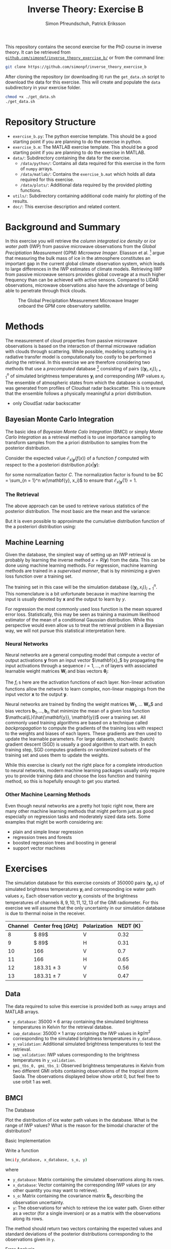 #+TITLE: Inverse Theory: Exercise B
#+AUTHOR: Simon Pfreundschuh, Patrick Eriksson
#+OPTIONS: toc:nil

This repository contains the second exercise for the PhD course in
inverse theory. It can be retrieved from 
[[http://github.com/simonpf/inverse_theory_exercise_b/][~github.com/simonpf/inverse_theory_exercise_b/~]] or from the command line:

  #+BEGIN_SRC bash
  git clone https://github.com/simonpf/inverse_theory_exercise_b
  #+END_SRC
  
After cloning the repository (or downloading it) run the ~get_data.sh~ script
to download the data for this exercise. This will create and populate the ~data~
subdirectory in your exercise folder.
  
  #+BEGIN_SRC bash
  chmod +x ./get_data.sh
  ./get_data.sh
  #+END_SRC

* Repository Structure
  - ~exercise_b.py~: The python exercise template. This should be a good
    starting point if you are planning to do the exercise in python.
  - ~exercise_b.m~: The MATLAB exercise template. This should be a good
    starting point if you are planning to do the exercise in MATLAB.
  - ~data/~: Subdirectory containing the data for the exercise.
    - ~/data/python/~: Contains all data required for this exercise
      in the form of ~numpy~ arrays.
    - ~/data/matlab/~: Contains the ~exercise_b.mat~ which holds all data
      required for this exercise.
    - ~/data/plots/~: Additional data required by the provided plotting
      functions.
  - ~utils/~: Subdirectory containing additional code mainly for plotting
    of the results.
  - ~doc/~: This exercise description and related content.

  
* Background and Summary
  
  In this exercise you will retrieve the /column integrated ice density/ 
  or /ice water path/ (IWP) from passive microwave observations from the
  /Global Preciptiation Measurement/ (GPM) /Microwave Imager/. Eliasson
  et al. [fn:2] argue that measuring the bulk mass of ice in the atmosphere
  constitutes an important gap in the current global climate observation
  system, which leads to large differences in the IWP estimates of climate
  models. Retrieving IWP from passive microwave sensors provides global coverage
  at a much higher frequency than can be achieved with active sensors. Compared
  to LIDAR observations, microwave observations also have the advantage of being
  able to penetrate through thick clouds.
  
  #+CAPTION: The Global Precipitation Measurement Microwave Imager onboard the GPM core observatory satellite.
  #+ATTR_LATEX: :width 0.6\linewidth
  #+ATTR_HTML: :width 400px
  [[./plots/gpm.png]]
  
 

[fn:1] Eliasson, S., S. A. Buehler, M. Milz, P. Eriksson and V. O. John
Assessing observed and modelled spatial distributions of ice water path
using satellite data
  
* Methods
  
  The measurement of cloud properties from passive microwave observations is
  based on the interaction of thermal microwave radiation with clouds through
  scattering. While possible, modeling scattering in a radiative transfer model
  is computationally too costly to be performed /during/ the retrieval. In this
  exercise we are therefore considering two methods that use a /precomputed/
  database [fn:2] consisting of pairs $\{(\mathbf{y}_i, x_i)\}^n_{i = 1}$ of
  simulated brightness temperatures $\mathbf{y}_i$ and corresponding IWP values
  $x_i$. The ensemble of atmospheric states from which the database is computed,
  was generated from profiles of Cloudsat radar backscatter. This is to ensure
  that the ensemble follows a physically meaningful a priori distribution.
  
  - only CloudSat radar backscatter
    
    
  
[fn:2] Simulations performed and kindly provided by Bengt Rydberg.

[fn:3] http://www.icare.univ-lille1.fr/projects/dardar

** Bayesian Monte Carlo Integration
   
   The basic idea of /Bayesian Monte Calo Integration/ (BMCI) or simply
   /Monte Carlo Integration/ as a retrieval method is to use importance
   sampling to transform samples from the a priori distribution to 
   samples from the posterior distribution.
   
   Consider the expected value $\mathcal{E}_{x | \mathbf{y}}(f(x))$ of a function
   $f$ computed with respect to the a posteriori distribution $p(x | \mathbf{y})$:
   
    \begin{align}
     \int f(x') p(x' | \mathbf{y}) \: dx'
    \end{align}% 
    Using Bayes theorem, the integral can be computed as
   
    \begin{align}
     \int f(x') p(x' | \mathbf{y}) \: dx' &=
    \int f(x') \frac{p(\mathbf{y} | x')p(x')}{\int p(\mathbf{y} | x'') \: dx''} \: dx'
    \end{align}% 
   To simplify notation, we introduce the weighting function $w(\mathbf{y}, x)$ :

    \begin{align}
      w(\mathbf{y}, x) = \frac{p(\mathbf{y} | x')}{\int p(\mathbf{y} | x'') \: dx''}
    \end{align}%
    Note that the second integral in (2) is just the expectation value 
    $\mathcal{E}_x\{f(x)w(\mathbf{y}, x)\}$ of the function $f$ weighted with
    the weighting function $w(\mathbf{y}, x)$ but with respect to the a priori distribution. 
    The integral in (1) can thus be approximated by a sum of 
    $f(x_i)w(\mathbf{y}, x_i)$ over a simulation database, which is distributed
    according to the a priori distribution $p(x)$:

    

    \begin{align}
     \int f(x') p(x' | \mathbf{y}) \: dx' \approx \sum_{i = 1}^n f(\mathbf{x}_i) w(\mathbf{y}, x_i)
    \end{align}%
    
*** The Weighting Function
    
    Assuming that our forward model simulations $(\mathbf{y}_i, x_i)$ are exact up to
    a zero-mean, Gaussian error with covariance matrix $\mathbf{S}_e$, the weights are given
    by
    
    \begin{align}
      w(\mathbf{y}, x_i) = \frac{1}{C} \cdot \exp \left \{ 
      - \frac{(\mathbf{y} - \mathbf{y}_i)^T \mathbf{S}_e^{-1} (\mathbf{y} - \mathbf{y}_i)}
        {2} \right \}
    \end{align}
    for some normalization factor $C$. The normalization factor is found to be 
    $C = \sum_{n = 1}^n w(\mathbf{y}, x_i)$ to ensure that
    $\mathcal{E}_{x|\mathbf{y}}\{1\} = 1$.
    
*** The Retrieval    
    
    The above approach can be used to retrieve various statistics of the posterior
    distribution. The most basic are the mean and the variance:
    
    \begin{align}
     \bar{x} = \mathcal{E}_{x | \mathbf{y}} \{ x \} & \approx \sum_{i = 1}^n w(\mathbf{y}, x_i) x_i \\
    \text{var}(x) = \mathcal{E}_{x | \mathbf{y}} \{ (x - \bar{x})^2 \} & \approx 
     \sum_{i = 1}^n w(\mathbf{y}, x_i) (x_i - \mathcal{E}_{x | \mathbf{y}}\{x\})^2
    \end{align}
    But it is even possible to approximate the cumulative distribution function of the
    a posteriori distribution using:

    \begin{align}
 F_{x | \mathbf{y}}(x') &=  \int_{-\infty}^{x'} p(x) \: dx \\
                        &= \mathcal{E}_{x | \mathbf{y}} \{ \mathbf{I}_{x < x'} \} \\
                        &\approx \sum_{x_i < x'} w(\mathbf{y}, x_i)
    \end{align}
    

** Machine Learning
   
   Given the database, the simplest way of setting up an IWP retrieval
   is probably by learning the inverse method $x = R(\mathbf{y})$ from
   the data. This can be done using machine learning methods. For regression,
   machine learning methods are trained in a /supervised manner/, that is
   by minimizing a given loss function over a training set.
   
   The training set in this case will be the simulation database
   $\{(\mathbf{y}_i, x_i)\}_{i = 1}^n$. This nomenclature is a bit unfortunate
   because in machine learning the input is usually denoted by $\mathbf{x}$ and
   the output to learn by $y$.
   
   For regression the most commonly used loss function is the mean squared error loss.
   Statistically, this may be seen as training a maximum likelihood estimator
   of the mean of a conditional Gaussian distribution. While this perspective would
   even allow us to treat the retrieval problem in a Bayesian way, we will not pursue
   this statistical interpretation here.

*** Neural Networks 

    Neural networks are a general computing model that compute a vector of
    output activations $\mathbf{y}$ from an input vector $\mathbf{x}_$ by
    propagating the input activations through a sequence $i = 1, \ldots, n$ of layers with
    associated learnable weight matrices $\mathbf{W}_i$  and bias vectors $\mathbf{\theta}_i$:
    
    \begin{align}
        \mathbf{x}_0 &= \mathbf{x}\\
        \mathbf{x}_i &= f_{i}
        \left ( \mathbf{W}_{i} \mathbf{x}_{i - 1}+ \mathbf{\theta}_i \right ) \\
        \mathbf{y} &= \mathbf{x}_{n}
    \end{align}
    The $f_i$ s  here are the activation functions of each layer. Non-linear activation
    functions allow the network to learn complex, non-linear mappings from the input
    vector $\mathbf{x}$ to the output $\mathbf{y}$.
    
    Neural networks are trained by finding the weight matrices $\mathbf{W}_1$,
    \ldots \mathbf{W}_n$ and bias vectors $\mathbf{b}_1, \ldots, \mathbf{b}_n$
    that minimize the mean of a given loss function
    $\mathcal{L}(\hat{\mathbf{y}}, \mathbf{y})$ over a training set. All
    commonly used training algorithms are based on a technique called
    /backpropagation/ to compute the gradients of the training loss with respect
    to the weights and biases of each layers. These gradients are then used to
    update the learnable parameters. For large datasets, stochastic (batch)
    gradient descent (SGD) is usually a good algorithm to start with.
    In each training step, SGD computes gradients on randomized subsets of the
    training set and uses them to update the weights.

    While this exercise is clearly not the right place for a complete introduction to neural
    networks, modern machine learning packages usually only require you to provide
    training data and choose the loss function and training method, so this is hopefully
    enough to get you started.
    
*** Other Machine Learning Methods
    
    Even though neural networks are a pretty hot topic right now, there are many other machine
    learning methods that might perform just as good especially on regression tasks and
    moderately sized data sets. Some examples that might be worth considering are:

    - plain and simple linear regression
    - regression trees and forests
    - boosted regression trees and boosting in general
    - support vector machines
    

* Exercises
  
  The simulation database for this exercise consists of 350000 pairs $(\mathbf{y}_i, x_i)$
  of simulated brightness temperatures $\mathbf{y}_i$ and corresponding  ice water path
  values $x_i$. Each observation vector $\mathbf{y}_i$ consists of the brightness temperatures of
  channels $8, 9, 10, 11, 12, 13$ of the GMI radiometer. For this exercise we will assume that the
  only uncertainty in our simulation database is due to thermal noise in the receiver.
  
  | Channel | Center freq $[GHz]$ | Polarization | NEDT (K) |
  |---------+---------------------+--------------+----------|
  |       8 | $ 89$               | V            |     0.32 |
  |       9 | $ 89$               | H            |     0.31 |
  |      10 | $166$               | V            |      0.7 |
  |      11 | $166$               | H            |     0.65 |
  |      12 | $183.31 \pm 3$      | V            |     0.56 |
  |      13 | $183.31 \pm 7$      | V            |     0.47 |


** Data

   The data required to solve this exercise is provided both as ~numpy~ arrays and
   MATLAB arrays.

   - ~y_database~: $35000 \times 6$ array containing the simulated brightness temperatures
     in Kelvin for the retrieval databse.
   - ~iwp_database~: $35000 \times 1$ array containing the IWP values in $kg / m^2$
     corresponding to the simulated brightness temperatures in ~y_database~.
   - ~y_validation~: Additional simulated brightness temperatures to test the retrieval.
   - ~iwp_validation~: IWP values corresponding to the brightness temperatures in
     ~y_validation~.
   - ~gmi_tbs_0, gmi_tbs_1~: Observed brightness temperatures in Kelvin from two different
    GMI orbits containing observations of the tropical storm Saola. The observations
     displayed below show orbit 0, but feel free to use orbit 1 as well.

** BMCI

**** The Database
     
     Plot the distribution of ice water path values in the database. What is the range
     of IWP values? What is the reason for the bimodal character of the distribution?

**** Basic Implementation
     
     Write a function

  #+BEGIN_SRC bash
  bmci(y_database, x_database, s_o, y)
  #+END_SRC
  
  where
  
  - ~y_database~: Matrix containing the simulated observations along its rows.
  - ~x_database~: Vector containing the corresponding IWP values (or any other quantity
    you may want to retrieve).
  - ~s_o~: Matrix containing the covariance matrix $\mathbf{S}_o$ describing
    the observation uncertainty.
  - ~y~: The observations for which to retrieve the ice water path. Given either
    as a vector (for a single inversion) or as a matrix with the observations along
    its rows.

  The method should return two vectors containing the expected values and standard
  deviations of the posterior distributions corresponding to the observations given
  in ~y~.

**** Error Analysis
     
     Compute and plot the /mean absolute precentage error/ (MAPE) and the
     /mean percentage error/ (MPE):

     \begin{align}
      MAPE &= \frac{100\%}{n} \sum_{i = 1}^n \frac{|\bar{x}(\mathbf{y}_i) - x_i|}{\bar{x}(\mathbf{y}_i)} \\ 
      MPE &= \frac{100\%}{n} \sum_{i = 1}^n \frac{\bar{x}(\mathbf{y}_i) - x_i}{\bar{x}(\mathbf{y}_i)}
     \end{align}
     as a function of the retrieved mean of the posterior $\bar{x}(\mathbf{y}_i) > 0$ for the simulated measurements $\mathbf{y}_i, x_i$
     contained in the arrays ~y_validation~ and ~iwp_validation~.
     
     Compute and plot also the mean of the relative error estimated from the standard 
     deviation of the posterior as a function of $\bar{x}(\mathbf{y}_i)$.
     
     What does this tell you about the retrieval?

**** Retrieving the Posterior CDF
     
     Write a function ~bmci_cdf(y_database, x_database, s_o, y)~, that
     retrieves the cumulative distribution function of the posterior for
     a single observation ~y~.

     The CDF for the 14325th (0-based indexing!) database entry should look
     like this:

     #+CAPTION: Posterior CDF for entry 14325 in the database.
     #+ATTR_LATEX: :width 0.6\linewidth
     #+ATTR_HTML: :width 400px
     [[./plots/cdf_example.png]]

     
     Given the CDF of the posterior what would be your /best estimate/ if you
     had to return a single IWP value as the retrieval? How does this
     compare to the expected value for the validation data set?
     
**** Apply your Retrieval

     The arrays ~gmi_tbs_0~ and ~gmi_tbs_1~ contain the observed calibrated brightness
     temperatures from to GMI orbits that saw the (extra-)tropical storm Saola as it
     tracked southeast of Japan 2017-10-27. The storm is best visible in ~gmi_tbs_0~
     but the other data is provided here as well in case you want to try your retrieval
     on this orbit as well.
     
     #+CAPTION: The tropical storm Saola seen from Modis and GMI (~gmi_tbs_0~).
     #+ATTR_LATEX: :float nil
     [[./plots/saola_overview.png]]
     

     Use your retrieval functions to retrieve the IWP path from the brightness temperatures. The
     functions ~plot_modis_image~ (~plot_modis~ in MATLAB) and ~plot_gmi_swath~ are
     provided to display the MODIS RGB and your results on a map. Note that you need
     to pass the orbit index to the plotting function.

     In addition to the expected value, plot also the median and the 
     $10\text{th}$ percentile as a lower bound for the ice water path.
     
** Regression Methods
   
   In this part of the exercise you should use your
   favorite (machine learning) regression method to build an
   alternative IWP retrieval and compare it to the BMCI retrieval.
   You are free to choose whichever method you like, even a simple
   polynomial fit might work.

   In case you are unsure what to pick, two method that should work relatively
   well more or less right away are /neural networks/ or /regression trees/.
   
   If you're using python, you may have a look at the /scikit-learn/
   examples for [[http://scikit-learn.org/stable/auto_examples/ensemble/plot_adaboost_regression.html][(boosted) decision trees]] or [[http://scikit-learn.org/stable/modules/neural_networks_supervised.html][neural networks]].
   
   For MATLAB examples can be found [[https://se.mathworks.com/help/nnet/examples/train-a-convolutional-neural-network-for-regression.html][for neural networks]] and [[https://se.mathworks.com/help/stats/regressiontree-class.html][regression trees]],
   as well.

   

**** Comparison to BMCI   
     
     Plot the MAPE of your machine learning retrieval and compare to the results obtained
     using BMCI.

     


